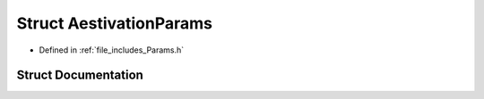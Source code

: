 .. _exhale_struct_struct_aestivation_params:

Struct AestivationParams
========================

- Defined in :ref:`file_includes_Params.h`


Struct Documentation
--------------------


.. doxygenstruct:: AestivationParams
   :project: GDSiMS
   :members:
   :protected-members:
   :undoc-members: